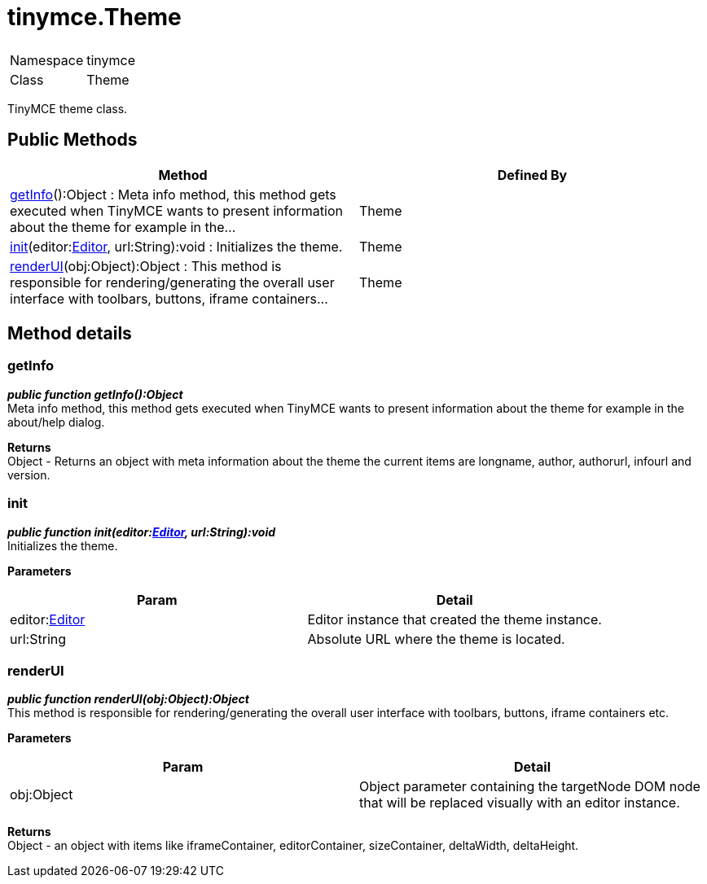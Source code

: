 :rootDir: ./../
:partialsDir: {rootDir}partials/
= tinymce.Theme

|===
|  |

| Namespace
| tinymce

| Class
| Theme
|===

TinyMCE theme class.

[[public-methods]]
== Public Methods
anchor:publicmethods[historical anchor]

|===
| Method | Defined By

| <<getinfo,getInfo>>():Object : Meta info method, this method gets executed when TinyMCE wants to present information about the theme for example in the...
| Theme

| <<init,init>>(editor:xref:api/class_tinymce.Editor.adoc[Editor], url:String):void : Initializes the theme.
| Theme

| <<renderui,renderUI>>(obj:Object):Object : This method is responsible for rendering/generating the overall user interface with toolbars, buttons, iframe containers...
| Theme
|===

[[method-details]]
== Method details
anchor:methoddetails[historical anchor]

[[getinfo]]
=== getInfo

*_public function getInfo():Object_* +
Meta info method, this method gets executed when TinyMCE wants to present information about the theme for example in the about/help dialog.

*Returns* +
Object - Returns an object with meta information about the theme the current items are longname, author, authorurl, infourl and version.

[[init]]
=== init

*_public function init(editor:xref:api/class_tinymce.Editor.adoc[Editor], url:String):void_* +
Initializes the theme.

*Parameters*

|===
| Param | Detail

| editor:xref:api/class_tinymce.Editor.adoc[Editor]
| Editor instance that created the theme instance.

| url:String
| Absolute URL where the theme is located.
|===

[[renderui]]
=== renderUI

*_public function renderUI(obj:Object):Object_* +
This method is responsible for rendering/generating the overall user interface with toolbars, buttons, iframe containers etc.

*Parameters*

|===
| Param | Detail

| obj:Object
| Object parameter containing the targetNode DOM node that will be replaced visually with an editor instance.
|===

*Returns* +
Object - an object with items like iframeContainer, editorContainer, sizeContainer, deltaWidth, deltaHeight.
